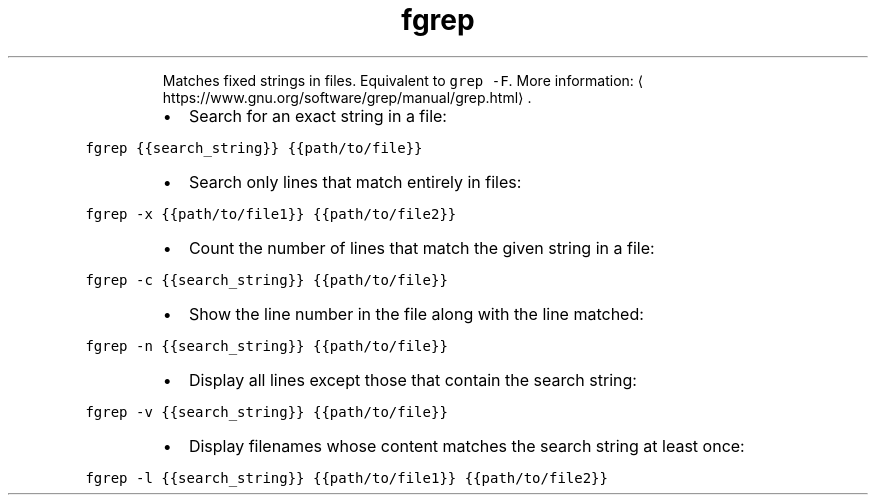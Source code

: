 .TH fgrep
.PP
.RS
Matches fixed strings in files.
Equivalent to \fB\fCgrep \-F\fR\&.
More information: \[la]https://www.gnu.org/software/grep/manual/grep.html\[ra]\&.
.RE
.RS
.IP \(bu 2
Search for an exact string in a file:
.RE
.PP
\fB\fCfgrep {{search_string}} {{path/to/file}}\fR
.RS
.IP \(bu 2
Search only lines that match entirely in files:
.RE
.PP
\fB\fCfgrep \-x {{path/to/file1}} {{path/to/file2}}\fR
.RS
.IP \(bu 2
Count the number of lines that match the given string in a file:
.RE
.PP
\fB\fCfgrep \-c {{search_string}} {{path/to/file}}\fR
.RS
.IP \(bu 2
Show the line number in the file along with the line matched:
.RE
.PP
\fB\fCfgrep \-n {{search_string}} {{path/to/file}}\fR
.RS
.IP \(bu 2
Display all lines except those that contain the search string:
.RE
.PP
\fB\fCfgrep \-v {{search_string}} {{path/to/file}}\fR
.RS
.IP \(bu 2
Display filenames whose content matches the search string at least once:
.RE
.PP
\fB\fCfgrep \-l {{search_string}} {{path/to/file1}} {{path/to/file2}}\fR
